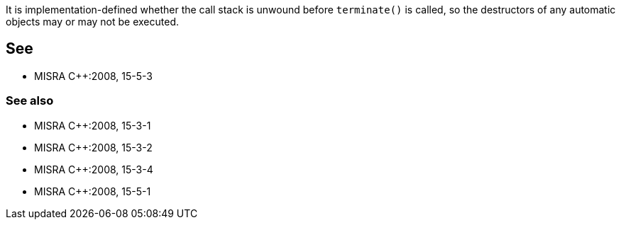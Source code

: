 It is implementation-defined whether the call stack is unwound before ``++terminate()++`` is called, so the destructors of any automatic objects may or may not be executed.

== See

* MISRA {cpp}:2008, 15-5-3

=== See also

* MISRA {cpp}:2008, 15-3-1
* MISRA {cpp}:2008, 15-3-2
* MISRA {cpp}:2008, 15-3-4
* MISRA {cpp}:2008, 15-5-1
